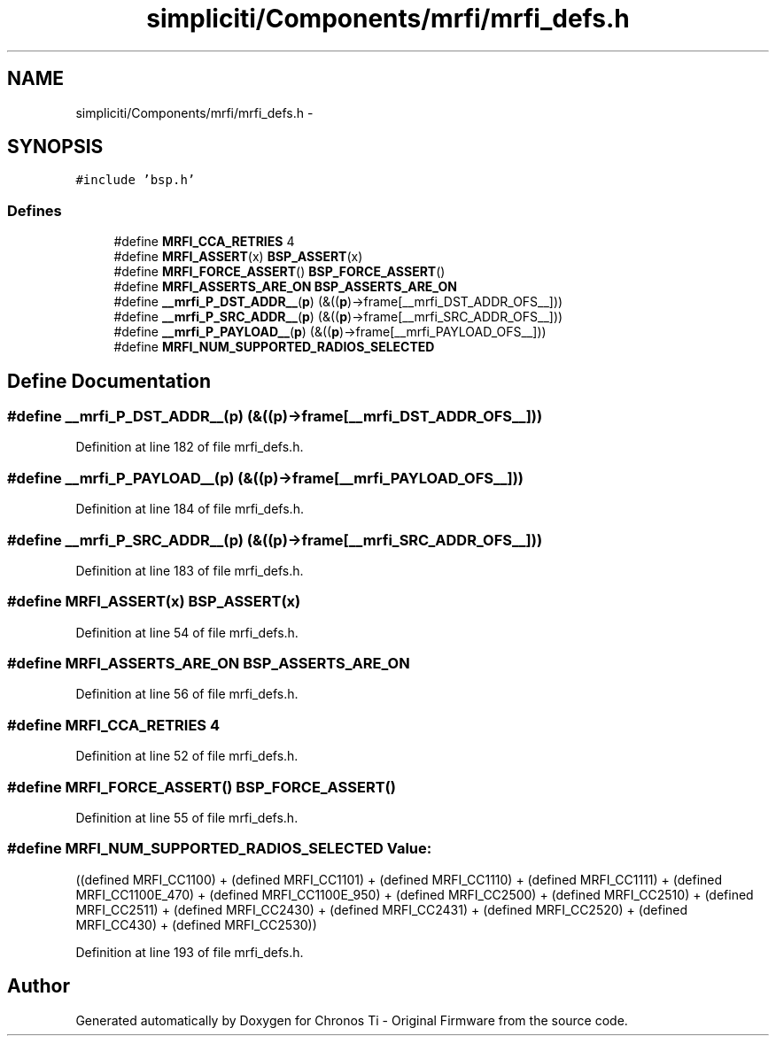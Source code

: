 .TH "simpliciti/Components/mrfi/mrfi_defs.h" 3 "Sun Jun 16 2013" "Version VER 0.0" "Chronos Ti - Original Firmware" \" -*- nroff -*-
.ad l
.nh
.SH NAME
simpliciti/Components/mrfi/mrfi_defs.h \- 
.SH SYNOPSIS
.br
.PP
\fC#include 'bsp\&.h'\fP
.br

.SS "Defines"

.in +1c
.ti -1c
.RI "#define \fBMRFI_CCA_RETRIES\fP   4"
.br
.ti -1c
.RI "#define \fBMRFI_ASSERT\fP(x)   \fBBSP_ASSERT\fP(x)"
.br
.ti -1c
.RI "#define \fBMRFI_FORCE_ASSERT\fP()   \fBBSP_FORCE_ASSERT\fP()"
.br
.ti -1c
.RI "#define \fBMRFI_ASSERTS_ARE_ON\fP   \fBBSP_ASSERTS_ARE_ON\fP"
.br
.ti -1c
.RI "#define \fB__mrfi_P_DST_ADDR__\fP(\fBp\fP)   (&((\fBp\fP)->frame[__mrfi_DST_ADDR_OFS__]))"
.br
.ti -1c
.RI "#define \fB__mrfi_P_SRC_ADDR__\fP(\fBp\fP)   (&((\fBp\fP)->frame[__mrfi_SRC_ADDR_OFS__]))"
.br
.ti -1c
.RI "#define \fB__mrfi_P_PAYLOAD__\fP(\fBp\fP)   (&((\fBp\fP)->frame[__mrfi_PAYLOAD_OFS__]))"
.br
.ti -1c
.RI "#define \fBMRFI_NUM_SUPPORTED_RADIOS_SELECTED\fP"
.br
.in -1c
.SH "Define Documentation"
.PP 
.SS "#define \fB__mrfi_P_DST_ADDR__\fP(\fBp\fP)   (&((\fBp\fP)->frame[__mrfi_DST_ADDR_OFS__]))"
.PP
Definition at line 182 of file mrfi_defs\&.h\&.
.SS "#define \fB__mrfi_P_PAYLOAD__\fP(\fBp\fP)   (&((\fBp\fP)->frame[__mrfi_PAYLOAD_OFS__]))"
.PP
Definition at line 184 of file mrfi_defs\&.h\&.
.SS "#define \fB__mrfi_P_SRC_ADDR__\fP(\fBp\fP)   (&((\fBp\fP)->frame[__mrfi_SRC_ADDR_OFS__]))"
.PP
Definition at line 183 of file mrfi_defs\&.h\&.
.SS "#define \fBMRFI_ASSERT\fP(x)   \fBBSP_ASSERT\fP(x)"
.PP
Definition at line 54 of file mrfi_defs\&.h\&.
.SS "#define \fBMRFI_ASSERTS_ARE_ON\fP   \fBBSP_ASSERTS_ARE_ON\fP"
.PP
Definition at line 56 of file mrfi_defs\&.h\&.
.SS "#define \fBMRFI_CCA_RETRIES\fP   4"
.PP
Definition at line 52 of file mrfi_defs\&.h\&.
.SS "#define \fBMRFI_FORCE_ASSERT\fP()   \fBBSP_FORCE_ASSERT\fP()"
.PP
Definition at line 55 of file mrfi_defs\&.h\&.
.SS "#define \fBMRFI_NUM_SUPPORTED_RADIOS_SELECTED\fP"\fBValue:\fP
.PP
.nf
((defined MRFI_CC1100) + \
                                              (defined MRFI_CC1101) + \
                                              (defined MRFI_CC1110) + \
                                              (defined MRFI_CC1111) + \
                                              (defined MRFI_CC1100E_470) + \
                                              (defined MRFI_CC1100E_950) + \
                                              (defined MRFI_CC2500) + \
                                              (defined MRFI_CC2510) + \
                                              (defined MRFI_CC2511) + \
                                              (defined MRFI_CC2430) + \
                                              (defined MRFI_CC2431) + \
                                              (defined MRFI_CC2520) + \
                                              (defined MRFI_CC430)  + \
                                              (defined MRFI_CC2530))
.fi
.PP
Definition at line 193 of file mrfi_defs\&.h\&.
.SH "Author"
.PP 
Generated automatically by Doxygen for Chronos Ti - Original Firmware from the source code\&.
